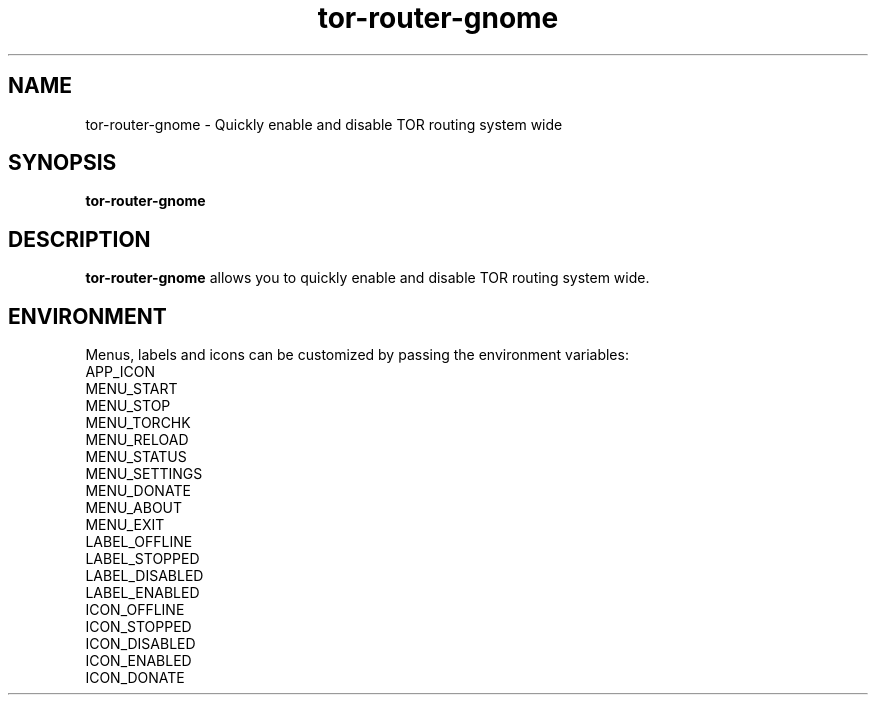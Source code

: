 .TH tor-router-gnome 1 "2023-10-06"

.SH NAME
tor-router-gnome \- Quickly enable and disable TOR routing system wide

.SH SYNOPSIS
.B tor-router-gnome
.br

.SH DESCRIPTION
.B tor-router-gnome
allows you to quickly enable and disable TOR routing system wide.

.SH ENVIRONMENT
Menus, labels and icons can be customized by passing the environment variables:
.br
.br
APP_ICON
.br
MENU_START
.br
MENU_STOP
.br
MENU_TORCHK
.br
MENU_RELOAD
.br
MENU_STATUS
.br
MENU_SETTINGS
.br
MENU_DONATE
.br
MENU_ABOUT
.br
MENU_EXIT
.br
LABEL_OFFLINE
.br
LABEL_STOPPED
.br
LABEL_DISABLED
.br
LABEL_ENABLED
.br
ICON_OFFLINE
.br
ICON_STOPPED
.br
ICON_DISABLED
.br
ICON_ENABLED
.br
ICON_DONATE
